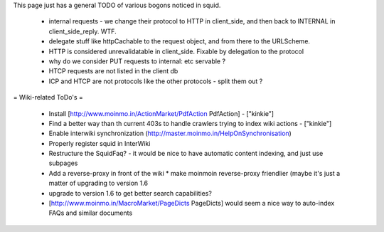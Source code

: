 This page just has a general TODO of various bogons noticed in squid.

 * internal requests - we change their protocol to HTTP in client_side, and then back to INTERNAL in client_side_reply. WTF.
 * delegate stuff like httpCachable to the request object, and from there to the URLScheme.
 * HTTP is considered unrevalidatable in client_side. Fixable by delegation to the protocol
 * why do we consider PUT requests to internal: etc servable ?
 * HTCP requests are not listed in the client db
 * ICP and HTCP are not protocols like the other protocols - split them out ?

= Wiki-related ToDo's =

 * Install [http://www.moinmo.in/ActionMarket/PdfAction PdfAction] - ["kinkie"]
 * Find a better way than th current 403s to handle crawlers trying to index wiki actions - ["kinkie"]
 * Enable interwiki synchronization (http://master.moinmo.in/HelpOnSynchronisation)
 * Properly register squid in InterWiki
 * Restructure the SquidFaq? - it would be nice to have automatic content indexing, and just use subpages
 * Add a reverse-proxy in front of the wiki
   * make moinmoin reverse-proxy friendlier (maybe it's just a matter of upgrading to version 1.6
 * upgrade to version 1.6 to get better search capabilities?
 * [http://www.moinmo.in/MacroMarket/PageDicts PageDicts] would seem a nice way to auto-index FAQs and similar documents
